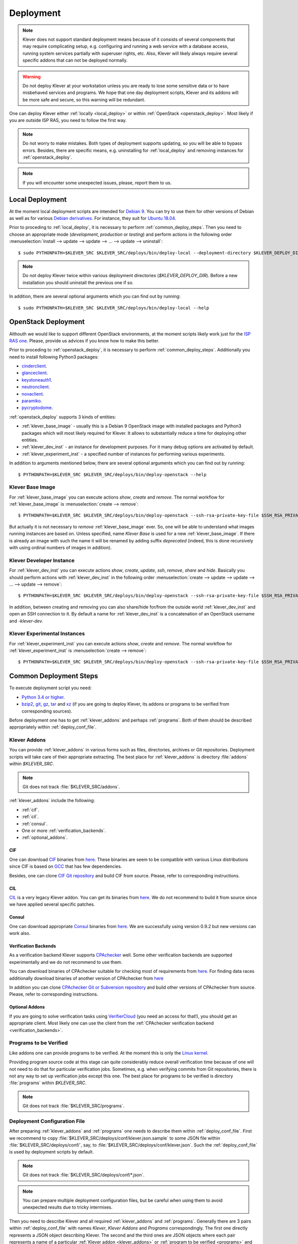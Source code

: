 .. Copyright (c) 2018 ISPRAS (http://www.ispras.ru)
   Institute for System Programming of the Russian Academy of Sciences
   Licensed under the Apache License, Version 2.0 (the "License");
   you may not use this file except in compliance with the License.
   You may obtain a copy of the License at
       http://www.apache.org/licenses/LICENSE-2.0
   Unless required by applicable law or agreed to in writing, software
   distributed under the License is distributed on an "AS IS" BASIS,
   WITHOUT WARRANTIES OR CONDITIONS OF ANY KIND, either express or implied.
   See the License for the specific language governing permissions and
   limitations under the License.

Deployment
==========

.. note:: Klever does not support standard deployment means because of it consists of several components that may
          require complicating setup, e.g. configuring and running a web service with a database access, running system
          services partially with superuser rights, etc.
          Also, Klever will likely always require several specific addons that can not be deployed normally.

.. warning:: Do not deploy Klever at your workstation unless you are ready to lose some sensitive data or to have
             misbehaved services and programs.
             We hope that one day deployment scripts, Klever and its addons will be more safe and secure, so this
             warning will be redundant.

One can deploy Klever either :ref:`locally <local_deploy>` or within :ref:`OpenStack <openstack_deploy>`.
Most likely if you are outside ISP RAS, you need to follow the first way.

.. note:: Do not worry to make mistakes.
          Both types of deployment supports updating, so you will be able to bypass errors.
          Besides, there are specific means, e.g. uninstalling for :ref:`local_deploy` and removing
          instances for :ref:`openstack_deploy`.

.. note:: If you will encounter some unexpected issues, please, report them to us.

.. _local_deploy:

Local Deployment
----------------

At the moment local deployment scripts are intended for `Debian 9 <https://wiki.debian.org/DebianStretch>`__.
You can try to use them for other versions of Debian as well as for various
`Debian derivatives <https://wiki.debian.org/Derivatives/>`__.
For instance, they suit for `Ubuntu 18.04 <https://wiki.ubuntu.com/BionicBeaver/ReleaseNotes>`__.

Prior to proceding to :ref:`local_deploy`, it is necessary to perform :ref:`common_deploy_steps`.
Then you need to choose an appropriate mode (*development*, *production* or *testing*) and perform actions in the
following order :menuselection:`install --> update --> update --> ... --> update --> uninstall`::

    $ sudo PYTHONPATH=$KLEVER_SRC $KLEVER_SRC/deploys/bin/deploy-local --deployment-directory $KLEVER_DEPLOY_DIR --username $KLEVER_USER install production

.. note:: Do not deploy Klever twice within various deployment directories (*$KLEVER_DEPLOY_DIR*).
          Before a new installation you should uninstall the previous one if so.

In addition, there are several optional arguments which you can find out by running::

    $ sudo PYTHONPATH=$KLEVER_SRC $KLEVER_SRC/deploys/bin/deploy-local --help

.. _openstack_deploy:

OpenStack Deployment
--------------------

Althouth we would like to support different OpenStack environments, at the moment scripts likely work just for the
`ISP RAS one <http://www.bigdataopenlab.ru/about.html>`__.
Please, provide us advices if you know how to make this better.

Prior to proceding to :ref:`openstack_deploy`, it is necessary to perform :ref:`common_deploy_steps`.
Additionally you need to install following Python3 packages:

* `cinderclient <https://pypi.python.org/pypi/python-cinderclient>`__.
* `glanceclient <https://pypi.python.org/pypi/python-glanceclient>`__.
* `keystoneauth1 <https://pypi.python.org/pypi/keystoneauth1>`__.
* `neutronclient <https://pypi.python.org/pypi/python-neutronclient>`__.
* `novaclient <https://pypi.python.org/pypi/python-novaclient/>`__.
* `paramiko <http://www.paramiko.org/>`__.
* `pycryptodome <https://www.pycryptodome.org>`__.

:ref:`openstack_deploy` supports 3 kinds of entities:

* :ref:`klever_base_image` - usually this is a Debian 9 OpenStack image with installed packages and Python3 packages
  which will most likely required for Klever.
  It allows to substantially reduce a time for deploying other entities.
* :ref:`klever_dev_inst` - an instance for development purposes.
  For it many debug options are activated by default.
* :ref:`klever_experiment_inst` - a specified number of instances for performing various experiments.

In addition to arguments mentioned below, there are several optional arguments which you can find out by running::

   $ PYTHONPATH=$KLEVER_SRC $KLEVER_SRC/deploys/bin/deploy-openstack --help

.. _klever_base_image:

Klever Base Image
^^^^^^^^^^^^^^^^^

For :ref:`klever_base_image` you can execute actions *show*, *create* and *remove*.
The normal workflow for :ref:`klever_base_image` is :menuselection:`create --> remove`::

    $ PYTHONPATH=$KLEVER_SRC $KLEVER_SRC/deploys/bin/deploy-openstack --ssh-rsa-private-key-file $SSH_RSA_PRIVATE_KEY_FILE create "Klever base image"

But actually it is not necessary to *remove* :ref:`klever_base_image` ever.
So, one will be able to understand what images running instances are based on.
Unless specified, name *Klever Base* is used for a new :ref:`klever_base_image`.
If there is already an image with such the name it will be renamed by adding suffix *deprecated* (indeed, this is done
recursively with using ordinal numbers of images in addition).

.. _klever_dev_inst:

Klever Developer Instance
^^^^^^^^^^^^^^^^^^^^^^^^^

For :ref:`klever_dev_inst` you can execute actions *show*, *create*, *update*, *ssh*, *remove*, *share* and *hide*.
Basically you should perform actions with :ref:`klever_dev_inst` in the following order
:menuselection:`create --> update --> update --> ... --> update --> remove`::

    $ PYTHONPATH=$KLEVER_SRC $KLEVER_SRC/deploys/bin/deploy-openstack --ssh-rsa-private-key-file $SSH_RSA_PRIVATE_KEY_FILE create "Klever developer instance"

In addition, between creating and removing you can also share/hide for/from the outside world :ref:`klever_dev_inst` and
open an SSH connection to it.
By default a name for :ref:`klever_dev_inst` is a concatenation of an OpenStack username and *-klever-dev*.

.. _klever_experiment_inst:

Klever Experimental Instances
^^^^^^^^^^^^^^^^^^^^^^^^^^^^^

For :ref:`klever_experiment_inst` you can execute actions *show*, *create* and *remove*.
The normal workflow for :ref:`klever_experiment_inst` is :menuselection:`create --> remove`::

    $ PYTHONPATH=$KLEVER_SRC $KLEVER_SRC/deploys/bin/deploy-openstack --ssh-rsa-private-key-file $SSH_RSA_PRIVATE_KEY_FILE --instances $INSTANCES create "Klever experimental instances"

.. _common_deploy_steps:

Common Deployment Steps
-----------------------

To execute deployment script you need:

* `Python 3.4 or higher <https://www.python.org/>`_.
* `bzip2 <http://www.bzip.org/>`__, `git <https://git-scm.com/>`__, `gz <https://www.gnu.org/software/gzip/>`__,
  `tar <https://www.gnu.org/software/tar/>`__ and `xz <https://tukaani.org/xz/>`__ (if you are going to deploy Klever,
  its addons or programs to be verified from corresponding sources).

Before deployment one has to get :ref:`klever_addons` and perhaps :ref:`programs`.
Both of them should be described appropriately within :ref:`deploy_conf_file`.

.. _klever_addons:

Klever Addons
^^^^^^^^^^^^^

You can provide :ref:`klever_addons` in various forms such as files, directories, archives or Git repositories.
Deployment scripts will take care of their appropriate extracting.
The best place for :ref:`klever_addons` is directory :file:`addons` within *$KLEVER_SRC*.

.. note:: Git does not track :file:`$KLEVER_SRC/addons`.

:ref:`klever_addons` include the following:

* :ref:`cif`.
* :ref:`cil`.
* :ref:`consul`.
* One or more :ref:`verification_backends`.
* :ref:`optional_addons`.

.. _cif:

CIF
"""

One can download `CIF <https://forge.ispras.ru/projects/cif/>`__ binaries from
`here <https://forge.ispras.ru/attachments/5738/cif-d95cdf0.tar.gz>`__.
These binaries are seem to be compatible with various Linux distributions since CIF is based on
`GCC <https://gcc.gnu.org/>`__ that has few dependencies.

Besides, one can clone `CIF Git repository <https://forge.ispras.ru/projects/cif/repository>`__ and build CIF from
source.
Please, refer to corresponding instructions.

.. _cil:

CIL
"""

`CIL <https://people.eecs.berkeley.edu/~necula/cil/>`__ is a very legacy Klever addon.
You can get its binaries from `here <https://forge.ispras.ru/attachments/5739/cil-1.5.1.tar.gz>`__.
We do not recommend to build it from source since we have applied several specific patches.

.. _consul:

Consul
""""""

One can download appropriate `Consul <https://www.consul.io/>`__ binaries from
`here <http://www.consul.io/downloads.html>`__.
We are successfully using version 0.9.2 but new versions can work also.

.. _verification_backends:

Verification Backends
"""""""""""""""""""""

As a verification backend Klever supports `CPAchecker <https://cpachecker.sosy-lab.org/>`__ well.
Some other verification backends are supported experimentally and we do not recommend to use them.

You can download binaries of CPAchecker suitable for checking most of requirements from
`here <https://forge.ispras.ru/attachments/5740/CPAchecker-1.7-svn%2027946-unix.tar.gz>`__.
For finding data races additionally download binaries of another version of CPAchecker from
`here <https://forge.ispras.ru/attachments/5741/CPAchecker-1.6.1-svn%20ea117e2ecf-unix.tar.gz>`__

In addition you can clone `CPAchecker Git or Subversion repository <https://cpachecker.sosy-lab.org/download.php>`__ and
build other versions of CPAchecker from source.
Please, refer to corresponding instructions.

.. _optional_addons:

Optional Addons
"""""""""""""""

If you are going to solve verification tasks using `VerifierCloud <https://vcloud.sosy-lab.org/>`__ (you need an access
for that!), you should get an appropriate client.
Most likely one can use the client from the :ref:`CPAchecker verification backend <verification_backends>`.

.. _programs:

Programs to be Verified
^^^^^^^^^^^^^^^^^^^^^^^

Like addons one can provide programs to be verified.
At the moment this is only the `Linux kernel <https://www.kernel.org/>`__.

Providing program source code at this stage can quite considerably reduce overall verification time because of one will
not need to do that for particular verification jobs.
Sometimes, e.g. when verifying commits from Git repositories, there is not any way to set up verification jobs except
this one.
The best place for programs to be verified is directory :file:`programs` within *$KLEVER_SRC*.

.. note:: Git does not track :file:`$KLEVER_SRC/programs`.

.. _deploy_conf_file:

Deployment Configuration File
^^^^^^^^^^^^^^^^^^^^^^^^^^^^^

After preparing :ref:`klever_addons` and :ref:`programs` one needs to describe them within :ref:`deploy_conf_file`.
First we recommend to copy :file:`$KLEVER_SRC/deploys/conf/klever.json.sample` to some JSON file within
:file:`$KLEVER_SRC/deploys/conf/`, say, to :file:`$KLEVER_SRC/deploys/conf/klever.json`.
Such the :ref:`deploy_conf_file` is used by deployment scripts by default.

.. note:: Git does not track :file:`$KLEVER_SRC/deploys/conf/*.json`.
.. note:: You can prepare multiple deployment configuration files, but be careful when using them to avoid unexpected
          results due to tricky intermixes.

Then you need to describe Klever and all required :ref:`klever_addons` and :ref:`programs`.
Generally there are 3 pairs within :ref:`deploy_conf_file` with names *Klever*, *Klever Addons* and *Programs*
correspondingly.
The first one directly represents a JSON object describing Klever.
The second and the third ones are JSON objects where each pair represents a name of a particular
:ref:`Klever addon <klever_addons>` or :ref:`program to be verified <programs>` and its description as a JSON object.
There is the only exception.
Within *Klever Addons* there is *Verification Backends* that obviously serves for describing
:ref:`verification_backends`.

.. note:: Actually there may be more :ref:`klever_addons`, :ref:`verification_backends` or :ref:`programs` within
          corresponding locations.
          Deployment scripts will consider just described ones.

Each JSON object describing an entity should always have values for *version* and *path*:

* *Version* gives a very important knowledge for deployment scripts.
  Depending on values of this pair they behave appropriately.
  When entities are represented as files, directories or archives deployment scripts remember versions of
  installed/updated entities.
  So, later they update these entities just when their versions change.
  For Git repositories versions can be anything suitable for a `Git checkout <https://git-scm.com/docs/git-checkout>`__,
  e.g. appropriate Git branches, tags or commits.
  In this case deployment scripts will checkout this version first.

  .. note:: Deployment scripts clone Git repositories before checkouting, so, all uncommited changes will be ignored.

  Besides, you can specify version *CURRENT*, that enables bypassing Git checkouting.
  In this case Git repositories are treated like directories.
* *Path* sets either a path relative to :file:`$KLEVER_SRC` or an absolute path to entity (binaries, source files,
  configurations, etc.).
  As we mentioned above you can specify individual files, directories, archives and Git repositories as paths.

For some entities it could be necessary to additionally specify *executable path* within *path* if binaries are not
available directly from *path*.
For :ref:`verification_backends` there is also *name* with value *CPAchecker*.
Keep this pair for all specified :ref:`verification_backends`.
